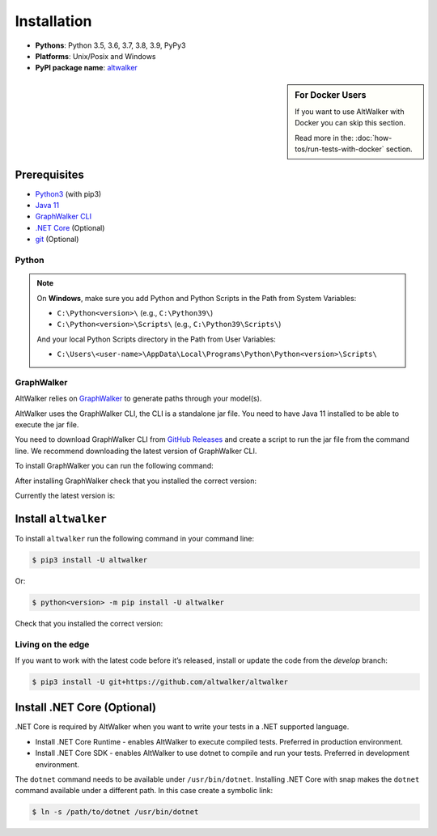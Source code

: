 ============
Installation
============

* **Pythons**: Python 3.5, 3.6, 3.7, 3.8, 3.9, PyPy3
* **Platforms**: Unix/Posix and Windows
* **PyPI package name**: `altwalker <https://pypi.org/project/altwalker/>`_

.. sidebar:: For Docker Users

    If you want to use AltWalker with Docker you can skip this section.

    Read more in the: :doc:`how-tos/run-tests-with-docker` section.


Prerequisites
=============

* `Python3 <https://www.python.org/>`_ (with pip3)
* `Java 11 <https://openjdk.java.net/>`_
* `GraphWalker CLI <http://graphwalker.github.io/>`_
* `.NET Core <https://dotnet.microsoft.com/>`_ (Optional)
* `git <https://git-scm.com/>`_ (Optional)


Python
------

.. note::

    On **Windows**, make sure you add Python and Python Scripts in the Path from System Variables:

    * ``C:\Python<version>\`` (e.g., ``C:\Python39\``)
    * ``C:\Python<version>\Scripts\`` (e.g., ``C:\Python39\Scripts\``)

    And your local Python Scripts directory in the Path from User Variables:

    * ``C:\Users\<user-name>\AppData\Local\Programs\Python\Python<version>\Scripts\``


GraphWalker
-----------

AltWalker relies on `GraphWalker <http://graphwalker.github.io/>`_ to generate paths through your model(s).

AltWalker uses the GraphWalker CLI, the CLI is a standalone jar file. You
need to have Java 11 installed to be able to execute the jar file.

You need to download GraphWalker CLI  from `GitHub Releases <https://github.com/GraphWalker/graphwalker-project/releases>`_ and
create a script to run the jar file from the command line. We recommend
downloading the latest version of GraphWalker CLI.

To install GraphWalker you can run the following command:

.. tabs::
    .. group-tab:: MacOS/Linux

        .. code-block:: console

            $ wget https://github.com/GraphWalker/graphwalker-project/releases/download/4.3.1/graphwalker-cli-4.3.1.jar && \
              mkdir -p ~/.graphwalker && \
              mv graphwalker-cli-4.3.1.jar ~/.graphwalker/ && \
              echo -e '#!/bin/bash\njava -jar ~/.graphwalker/graphwalker-cli-4.3.1.jar "$@"' > ~/.graphwalker/graphwalker-cli.sh && \
              chmod +x ~/.graphwalker/graphwalker-cli.sh && \
              ln -s ~/.graphwalker/graphwalker-cli.sh /usr/local/bin/gw

        Here is a more detailed `tutorial <https://github.com/GraphWalker/graphwalker-project/wiki/Command-Line-Tool#creating-a-script-facilitating-command-line-handling-on-a-linux-machine>`_ for macOS/linux.

    .. group-tab:: Windows

        .. code-block:: console

            > setx PATH "%PATH%;C:\graphwalker" & :: Adds graphwalker to current user PATH
              cd C:\
              mkdir graphwalker
              cd graphwalker
              powershell -Command "[Net.ServicePointManager]::SecurityProtocol = 'tls12'; Invoke-WebRequest -Uri 'https://github.com/GraphWalker/graphwalker-project/releases/download/4.3.1/graphwalker-cli-4.3.1.jar' -outfile 'graphwalker-cli-4.3.1.jar'" & :: Downloads graphwalker using powershell command Invoke-Request
              @echo off
              @echo @echo off> gw.bat
              @echo java -jar C:\graphwalker\graphwalker-cli-4.3.1.jar %*>> gw.bat
              @echo on

After installing GraphWalker check that you installed the correct version:

.. command-output:: gw --version

Currently the latest version is:

.. program-output:: gw --version
    :ellipsis: 1


Install ``altwalker``
=====================

To install ``altwalker`` run the following command in your command line:

.. code-block:: console

    $ pip3 install -U altwalker

Or:

.. code-block:: console

    $ python<version> -m pip install -U altwalker

Check that you installed the correct version:

.. command-output:: altwalker --version


Living on the edge
------------------

If you want to work with the latest code before it’s released, install
or update the code from the `develop` branch:

.. code-block:: console

    $ pip3 install -U git+https://github.com/altwalker/altwalker


Install .NET Core (Optional)
============================

.NET Core is required by AltWalker when you want to write your tests in
a .NET supported language.

- Install .NET Core Runtime - enables AltWalker to execute compiled
  tests. Preferred in production environment.
- Install .NET Core SDK -  enables AltWalker to use dotnet to compile
  and run your tests. Preferred in development environment.

The ``dotnet`` command needs to be available under ``/usr/bin/dotnet``.
Installing .NET Core with snap makes the ``dotnet`` command available
under a different path. In this case create a symbolic link:

.. code-block:: console

    $ ln -s /path/to/dotnet /usr/bin/dotnet
